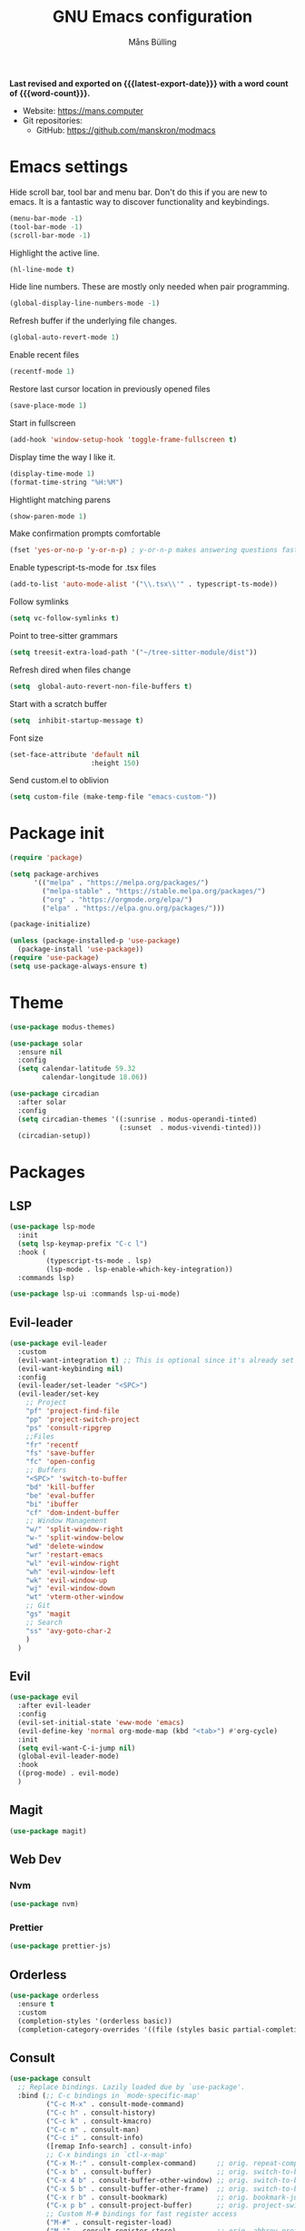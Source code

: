 #+title: GNU Emacs configuration
#+author: Måns Bülling
#+email: quick.beach7778@fastmail.com
#+language: en
#+options: ':t toc:nil num:t author:t email:t
#+startup: content indent
#+macro: latest-export-date (eval (format-time-string "%F %T %z"))
#+macro: word-count (eval (count-words (point-min) (point-max)))

*Last revised and exported on {{{latest-export-date}}} with a word
count of {{{word-count}}}.*

+ Website: <https://mans.computer>
+ Git repositories:
  - GitHub: <https://github.com/manskron/modmacs>
    
* Emacs settings

Hide scroll bar, tool bar and menu bar. Don't do this if you are new to emacs.
It is a fantastic way to discover functionality and keybindings.
#+begin_src emacs-lisp :tangle "init.el"
  (menu-bar-mode -1)
  (tool-bar-mode -1)
  (scroll-bar-mode -1)
#+end_src

Highlight the active line.
#+begin_src emacs-lisp :tangle "init.el"
  (hl-line-mode t)
#+end_src

Hide line numbers. These are mostly only needed when pair programming.
#+begin_src emacs-lisp :tangle "init.el"
  (global-display-line-numbers-mode -1)
#+end_src

Refresh buffer if the underlying file changes.
#+begin_src emacs-lisp :tangle "init.el"
  (global-auto-revert-mode 1)
#+end_src

Enable recent files
#+begin_src emacs-lisp :tangle "init.el"
  (recentf-mode 1)
#+end_src

Restore last cursor location in previously opened files
#+begin_src emacs-lisp :tangle "init.el"
  (save-place-mode 1)
#+end_src

Start in fullscreen
#+begin_src emacs-lisp :tangle "init.el"
  (add-hook 'window-setup-hook 'toggle-frame-fullscreen t)
#+end_src

Display time the way I like it.
#+begin_src emacs-lisp :tangle "init.el"
  (display-time-mode 1)
  (format-time-string "%H:%M")
#+end_src

Hightlight matching parens
#+begin_src emacs-lisp :tangle "init.el"
  (show-paren-mode 1)
#+end_src

Make confirmation prompts comfortable
#+begin_src emacs-lisp :tangle "init.el"
  (fset 'yes-or-no-p 'y-or-n-p) ; y-or-n-p makes answering questions faster
#+end_src

Enable typescript-ts-mode for .tsx files
#+begin_src emacs-lisp :tangle "init.el"
  (add-to-list 'auto-mode-alist '("\\.tsx\\'" . typescript-ts-mode))
#+end_src

Follow symlinks
#+begin_src emacs-lisp :tangle "init.el"
  (setq vc-follow-symlinks t)
#+end_src

Point to tree-sitter grammars
#+begin_src emacs-lisp :tangle "init.el"
  (setq treesit-extra-load-path '("~/tree-sitter-module/dist"))
#+end_src

Refresh dired when files change
#+begin_src emacs-lisp :tangle "init.el"
  (setq  global-auto-revert-non-file-buffers t)
#+end_src

Start with a scratch buffer
#+begin_src emacs-lisp :tangle "init.el"
  (setq  inhibit-startup-message t)
#+end_src

Font size
#+begin_src emacs-lisp :tangle "init.el"
  (set-face-attribute 'default nil
                      :height 150)
#+end_src

Send custom.el to oblivion
#+begin_src emacs-lisp :tangle "init.el"
  (setq custom-file (make-temp-file "emacs-custom-"))
#+end_src
* Package init

#+begin_src emacs-lisp :tangle "init.el"
  (require 'package)

  (setq package-archives
        '(("melpa" . "https://melpa.org/packages/")
          ("melpa-stable" . "https://stable.melpa.org/packages/")
          ("org" . "https://orgmode.org/elpa/")
          ("elpa" . "https://elpa.gnu.org/packages/")))

  (package-initialize)

  (unless (package-installed-p 'use-package)
    (package-install 'use-package))
  (require 'use-package)
  (setq use-package-always-ensure t)
#+end_src

* Theme

#+begin_src emacs-lisp :tangle "init.el"
  (use-package modus-themes)
#+end_src

#+begin_src emacs-lisp :tangle "init.el"
  (use-package solar 
    :ensure nil
    :config
    (setq calendar-latitude 59.32
          calendar-longitude 18.06))
#+end_src

#+begin_src emacs-lisp :tangle "init.el"
  (use-package circadian
    :after solar
    :config
    (setq circadian-themes '((:sunrise . modus-operandi-tinted)
                             (:sunset  . modus-vivendi-tinted)))
    (circadian-setup))
#+end_src

* Packages
** LSP
#+begin_src emacs-lisp :tangle "init.el"
  (use-package lsp-mode
    :init
    (setq lsp-keymap-prefix "C-c l")
    :hook (
           (typescript-ts-mode . lsp)
           (lsp-mode . lsp-enable-which-key-integration))
    :commands lsp)
#+end_src




#+begin_src emacs-lisp :tangle "init.el"
  (use-package lsp-ui :commands lsp-ui-mode)
#+end_src

** Evil-leader
#+begin_src emacs-lisp :tangle "init.el"
  (use-package evil-leader
    :custom
    (evil-want-integration t) ;; This is optional since it's already set to t by default.
    (evil-want-keybinding nil)
    :config
    (evil-leader/set-leader "<SPC>")
    (evil-leader/set-key
      ;; Project
      "pf" 'project-find-file
      "pp" 'project-switch-project
      "ps" 'consult-ripgrep
      ;;Files
      "fr" 'recentf
      "fs" 'save-buffer
      "fc" 'open-config
      ;; Buffers
      "<SPC>" 'switch-to-buffer
      "bd" 'kill-buffer
      "be" 'eval-buffer
      "bi" 'ibuffer
      "cf" 'dom-indent-buffer
      ;; Window Management
      "w/" 'split-window-right
      "w-" 'split-window-below
      "wd" 'delete-window
      "wr" 'restart-emacs
      "wl" 'evil-window-right
      "wh" 'evil-window-left
      "wk" 'evil-window-up
      "wj" 'evil-window-down
      "wt" 'vterm-other-window
      ;; Git 
      "gs" 'magit
      ;; Search
      "ss" 'avy-goto-char-2
      )
    )
#+end_src
** Evil
#+begin_src emacs-lisp :tangle "init.el"
  (use-package evil
    :after evil-leader
    :config
    (evil-set-initial-state 'eww-mode 'emacs)
    (evil-define-key 'normal org-mode-map (kbd "<tab>") #'org-cycle)
    :init
    (setq evil-want-C-i-jump nil)
    (global-evil-leader-mode)
    :hook
    ((prog-mode) . evil-mode)
    )
#+end_src
** Magit
#+begin_src emacs-lisp :tangle "init.el"
  (use-package magit)
#+end_src
** Web Dev
*** Nvm
#+begin_src emacs-lisp :tangle "init.el"
  (use-package nvm)
#+end_src
*** Prettier
#+begin_src emacs-lisp :tangle "init.el"
  (use-package prettier-js)
#+end_src
** Orderless
#+begin_src emacs-lisp :tangle "init.el"
  (use-package orderless
    :ensure t
    :custom
    (completion-styles '(orderless basic))
    (completion-category-overrides '((file (styles basic partial-completion)))))

#+end_src

** Consult
#+begin_src emacs-lisp :tangle "init.el"
  (use-package consult
    ;; Replace bindings. Lazily loaded due by `use-package'.
    :bind (;; C-c bindings in `mode-specific-map'
           ("C-c M-x" . consult-mode-command)
           ("C-c h" . consult-history)
           ("C-c k" . consult-kmacro)
           ("C-c m" . consult-man)
           ("C-c i" . consult-info)
           ([remap Info-search] . consult-info)
           ;; C-x bindings in `ctl-x-map'
           ("C-x M-:" . consult-complex-command)     ;; orig. repeat-complex-command
           ("C-x b" . consult-buffer)                ;; orig. switch-to-buffer
           ("C-x 4 b" . consult-buffer-other-window) ;; orig. switch-to-buffer-other-window
           ("C-x 5 b" . consult-buffer-other-frame)  ;; orig. switch-to-buffer-other-frame
           ("C-x r b" . consult-bookmark)            ;; orig. bookmark-jump
           ("C-x p b" . consult-project-buffer)      ;; orig. project-switch-to-buffer
           ;; Custom M-# bindings for fast register access
           ("M-#" . consult-register-load)
           ("M-'" . consult-register-store)          ;; orig. abbrev-prefix-mark (unrelated)
           ("C-M-#" . consult-register)
           ;; Other custom bindings
           ("M-y" . consult-yank-pop)                ;; orig. yank-pop
           ;; M-g bindings in `goto-map'
           ("M-g e" . consult-compile-error)
           ("M-g f" . consult-flymake)               ;; Alternative: consult-flycheck
           ("M-g g" . consult-goto-line)             ;; orig. goto-line
           ("M-g M-g" . consult-goto-line)           ;; orig. goto-line
           ("M-g o" . consult-outline)               ;; Alternative: consult-org-heading
           ("M-g m" . consult-mark)
           ("M-g k" . consult-global-mark)
           ("M-g i" . consult-imenu)
           ("M-g I" . consult-imenu-multi)
           ;; M-s bindings in `search-map'
           ("M-s d" . consult-find)
           ("M-s D" . consult-locate)
           ("M-s g" . consult-grep)
           ("M-s G" . consult-git-grep)
           ("M-s r" . consult-ripgrep)
           ("M-s l" . consult-line)
           ("M-s L" . consult-line-multi)
           ("M-s k" . consult-keep-lines)
           ("M-s u" . consult-focus-lines)
           ;; Isearch integration
           ("M-s e" . consult-isearch-history)
           :map isearch-mode-map
           ("M-e" . consult-isearch-history)         ;; orig. isearch-edit-string
           ("M-s e" . consult-isearch-history)       ;; orig. isearch-edit-string
           ("M-s l" . consult-line)                  ;; needed by consult-line to detect isearch
           ("M-s L" . consult-line-multi)            ;; needed by consult-line to detect isearch
           ;; Minibuffer history
           :map minibuffer-local-map
           ("M-s" . consult-history)                 ;; orig. next-matching-history-element
           ("M-r" . consult-history))                ;; orig. previous-matching-history-element
    )
#+end_src

** Marginalia
#+begin_src emacs-lisp :tangle "init.el"
  (use-package marginalia
    :init
    (marginalia-mode))
#+end_src

** Vertico
#+begin_src emacs-lisp :tangle "init.el"
  (use-package vertico
    :init
    (vertico-mode))
#+end_src

** which-key
#+begin_src emacs-lisp :tangle "init.el"
  (use-package which-key
    :init
    (setq which-key-idle-delay 0)
    (which-key-mode)
    :diminish which-key-mode)
#+end_src

* Custom functions
#+begin_src emacs-lisp :tangle "init.el"
  ;; Custom functions 
  (defun open-config ()
    "Opens my config."
    (interactive) (find-file "~/modmacs/modmacs.org"))

  (defun dom-indent-buffer ()
    (interactive)
    (save-excursion
      (indent-region (point-min) (point-max) nil)))
#+end_src

